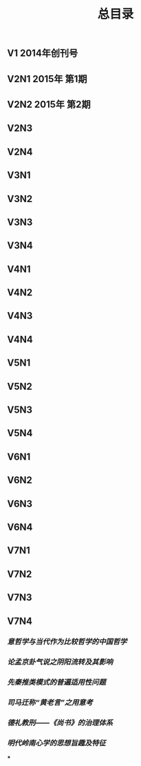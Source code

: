 #+TITLE: 总目录

** V1       2014年创刊号
** V2N1  2015年 第1期
** V2N2  2015年 第2期
** V2N3
** V2N4
** V3N1
** V3N2
** V3N3
** V3N4
** V4N1
** V4N2
** V4N3
** V4N4
** V5N1
** V5N2
** V5N3
** V5N4
** V6N1
** V6N2
** V6N3
** V6N4
** V7N1
** V7N2
** V7N3
** V7N4
*** [[意哲学与当代作为比较哲学的中国哲学]]
*** [[论孟京卦气说之阴阳流转及其影响]]
*** [[先秦推类模式的普遍适用性问题]]
*** [[司马迁称“黄老言”之用意考]]
*** [[德礼教刑——《尚书》的治理体系]]
*** [[明代岭南心学的思想旨趣及特征]]
***
